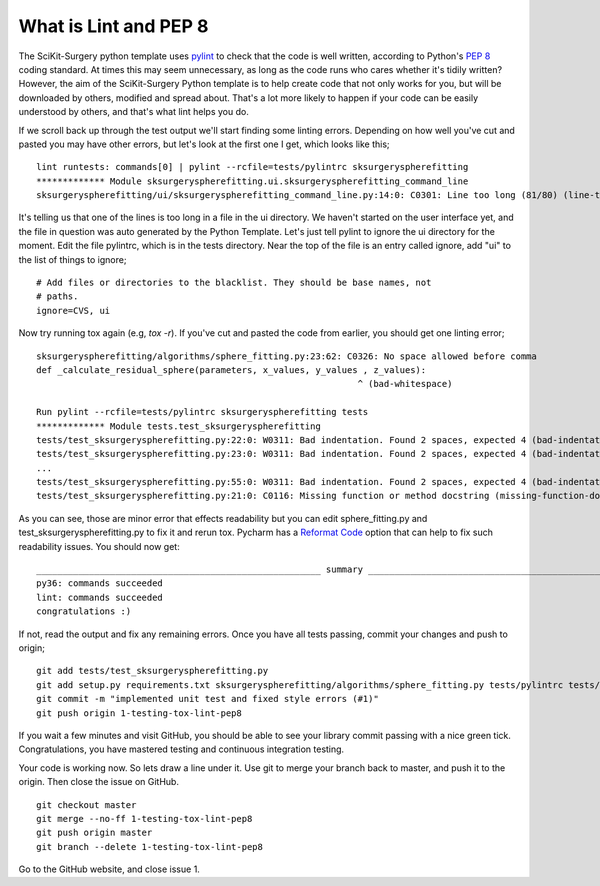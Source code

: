 .. highlight:: shell

.. _Linting:

===============================================
What is Lint and PEP 8
===============================================
The SciKit-Surgery python template uses `pylint`_ to check that the code is well written, according to Python's `PEP 8`_ 
coding standard. At times this may seem unnecessary, as long as the code runs who cares whether it's 
tidily written? However, the aim of the SciKit-Surgery Python template is to help create code that not only works for 
you, but will be downloaded by others, modified and spread about. That's a lot more likely to happen if your code
can be easily understood by others, and that's what lint helps you do. 

If we scroll back up through the test output we'll start finding some linting errors. Depending on 
how well you've cut and pasted you may have other errors, but let's look at the first one I get, which
looks like this;
::

   lint runtests: commands[0] | pylint --rcfile=tests/pylintrc sksurgeryspherefitting
   ************* Module sksurgeryspherefitting.ui.sksurgeryspherefitting_command_line
   sksurgeryspherefitting/ui/sksurgeryspherefitting_command_line.py:14:0: C0301: Line too long (81/80) (line-too-long)

It's telling us that one of the lines is too long in a file in the ui directory. We haven't started on the user 
interface yet, and the file in question was auto generated by the Python Template. 
Let's just tell pylint to ignore the ui directory for the moment. 
Edit the file pylintrc, which is in the tests directory. Near the top of the file is an entry called 
ignore, add "ui" to the list of things to ignore;
::

   # Add files or directories to the blacklist. They should be base names, not
   # paths.
   ignore=CVS, ui

Now try running tox again (e.g, `tox -r`). If you've cut and pasted the code from earlier, you should get
one linting error;
::

   sksurgeryspherefitting/algorithms/sphere_fitting.py:23:62: C0326: No space allowed before comma
   def _calculate_residual_sphere(parameters, x_values, y_values , z_values):
                                                                ^ (bad-whitespace)

   Run pylint --rcfile=tests/pylintrc sksurgeryspherefitting tests
   ************* Module tests.test_sksurgeryspherefitting
   tests/test_sksurgeryspherefitting.py:22:0: W0311: Bad indentation. Found 2 spaces, expected 4 (bad-indentation)
   tests/test_sksurgeryspherefitting.py:23:0: W0311: Bad indentation. Found 2 spaces, expected 4 (bad-indentation)
   ...
   tests/test_sksurgeryspherefitting.py:55:0: W0311: Bad indentation. Found 2 spaces, expected 4 (bad-indentation)
   tests/test_sksurgeryspherefitting.py:21:0: C0116: Missing function or method docstring (missing-function-docstring)


As you can see, those are minor error that effects readability but you can edit sphere_fitting.py and test_sksurgeryspherefitting.py
to fix it and rerun tox.
Pycharm has a `Reformat Code`_ option that can help to fix such readability issues.
You should now get:
::

   ______________________________________________________ summary ______________________________________________________
   py36: commands succeeded
   lint: commands succeeded
   congratulations :)

If not, read the output and fix any remaining errors. Once you have all tests passing, commit your changes and push to origin;
::

   git add tests/test_sksurgeryspherefitting.py
   git add setup.py requirements.txt sksurgeryspherefitting/algorithms/sphere_fitting.py tests/pylintrc tests/test_sksurgeryspherefitting.py
   git commit -m "implemented unit test and fixed style errors (#1)"
   git push origin 1-testing-tox-lint-pep8

If you wait a few minutes and visit GitHub, you should be able to see your library commit passing
with a nice green tick. Congratulations, you have mastered testing and continuous integration testing. 

.. image:: passing_github.png
   :height: 400px
   :alt: Your commit passing on GitHub
   :align: center

Your code is working now. So lets draw a line under it. Use git to merge your branch back to master, 
and push it to the origin. Then close the issue on GitHub.
::

   git checkout master
   git merge --no-ff 1-testing-tox-lint-pep8
   git push origin master
   git branch --delete 1-testing-tox-lint-pep8

Go to the GitHub website, and close issue 1.

.. _`PEP 8`: https://www.python.org/dev/peps/pep-0008/
.. _`pylint`: https://www.pylint.org/
.. _`Reformat Code`: https://www.jetbrains.com/help/pycharm/reformat-and-rearrange-code.html
